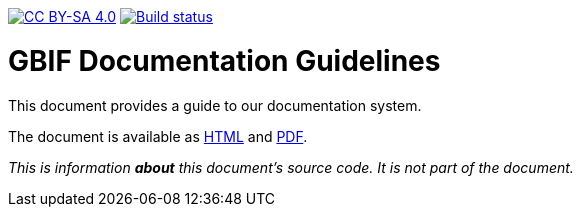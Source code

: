 https://creativecommons.org/licenses/by-sa/4.0/[image:https://img.shields.io/badge/License-CC%20BY%2D-SA%204.0-lightgrey.svg[CC BY-SA 4.0]]
https://builds.gbif.org/job/doc-documentation-guidelines/[image:https://builds.gbif.org/job/doc-documentation-guidelines/badge/icon[Build status]]

= GBIF Documentation Guidelines

This document provides a guide to our documentation system.

The document is available as https://docs.gbif-uat.org/documentation-guidelines/en/[HTML] and https://docs.gbif-uat.org/documentation-guidelines/en/gbif-documentation-guidelines.en.pdf[PDF].

_This is information *about* this document’s source code.  It is not part of the document._
